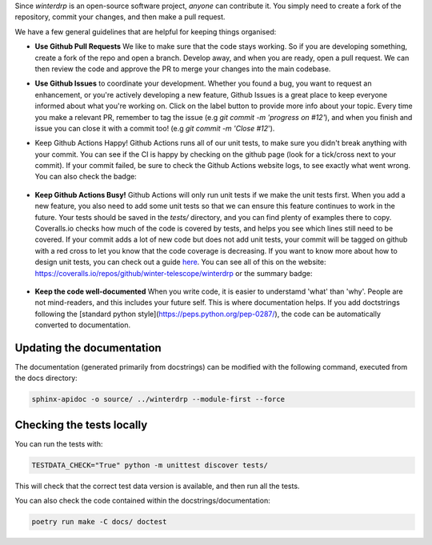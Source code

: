 Since `winterdrp` is an open-source software project, *anyone* can contribute it. You simply need to create a fork of the repository, commit your changes, and then make a pull request.

We have a few general guidelines that are helpful for keeping things organised:

* **Use Github Pull Requests** We like to make sure that the code stays working. So if you are developing something, create a fork of the repo and open a branch. Develop away, and when you are ready, open a pull request. We can then review the code and approve the PR to merge your changes into the main codebase.
* **Use Github Issues** to coordinate your development. Whether you found a bug, you want to request an enhancement, or you're actively developing a new feature, Github Issues is a great place to keep everyone informed about what you're working on. Click on the label button to provide more info about your topic. Every time you make a relevant PR, remember to tag the issue (e.g `git commit -m 'progress on #12'`), and when you finish and issue you can close it with a commit too! (e.g `git commit -m 'Close #12`').
* Keep Github Actions Happy! Github Actions runs all of our unit tests, to make sure you didn't break anything with your commit. You can see if the CI is happy by checking on the github page (look for a tick/cross next to your commit). If your commit failed, be sure to check the Github Actions website logs, to see exactly what went wrong. You can also check the badge:

   .. image:: https://github.com/winter-telescope/winterdrp/actions/workflows/continous_integration.yml/badge.svg?branch=main
      :target: https://github.com/winter-telescope/winterdrp/actions/workflows/continous_integration.yml?branch=main
      :align: center

* **Keep Github Actions Busy!** Github Actions will only run unit tests if we make the unit tests first. When you add a new feature, you also need to add some unit tests so that we can ensure this feature continues to work in the future. Your tests should be saved in the `tests/` directory, and you can find plenty of examples there to copy. Coveralls.io checks how much of the code is covered by tests, and helps you see which lines still need to be covered. If your commit adds a lot of new code but does not add unit tests, your commit will be tagged on github with a red cross to let you know that the code coverage is decreasing. If you want to know more about how to design unit tests, you can check out a guide `here <https://medium.com/swlh/introduction-to-unit-testing-in-python-using-unittest-framework-6faa06cc3ee1>`_. You can see all of this on the website: https://coveralls.io/repos/github/winter-telescope/winterdrp or the summary badge:

     .. image:: https://coveralls.io/repos/github/winter-telescope/winterdrp/badge.svg?branch=main
        :target: https://coveralls.io/github/winter-telescope/winterdrp?branch=main
        :align: center
* **Keep the code well-documented** When you write code, it is easier to understamd 'what' than 'why'. People are not mind-readers, and this includes your future self. This is where documentation helps. If you add doctstrings following the [standard python style](https://peps.python.org/pep-0287/), the code can be automatically converted to documentation.


Updating the documentation
--------------------------

The documentation (generated primarily from docstrings) can be modified with the following command, executed from the docs directory:

.. code-block:: bash

    sphinx-apidoc -o source/ ../winterdrp --module-first --force


Checking the tests locally
--------------------------

You can run the tests with:

.. code-block:: bash

    TESTDATA_CHECK="True" python -m unittest discover tests/


This will check that the correct test data version is available, and then run all the tests.

You can also check the code contained within the docstrings/documentation:

.. code-block:: bash

    poetry run make -C docs/ doctest
